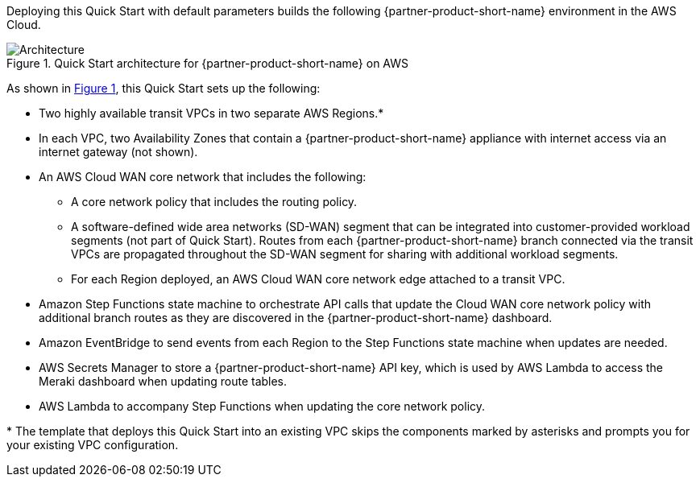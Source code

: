 :xrefstyle: short

Deploying this Quick Start with default parameters builds the following {partner-product-short-name} environment in the
AWS Cloud.

// Replace this example diagram with your own. Follow our wiki guidelines: https://w.amazon.com/bin/view/AWS_Quick_Starts/Process_for_PSAs/#HPrepareyourarchitecturediagram. Upload your source PowerPoint file to the GitHub {deployment name}/docs/images/ directory in its repository.

[#architecture1]
.Quick Start architecture for {partner-product-short-name} on AWS
image::../docs/deployment_guide/images/cisco-meraki-vmx-cloud-wan-architecture-diagram.png[Architecture]

As shown in <<architecture1>>, this Quick Start sets up the following:

* Two highly available transit VPCs in two separate AWS Regions.*
* In each VPC, two Availability Zones that contain a {partner-product-short-name} appliance with internet access via an internet gateway (not shown).
* An AWS Cloud WAN core network that includes the following:
** A core network policy that includes the routing policy.
** A software-defined wide area networks (SD-WAN) segment that can be integrated into customer-provided workload segments (not part of Quick Start). Routes from each {partner-product-short-name} branch connected via the transit VPCs are propagated throughout the SD-WAN segment for sharing with additional workload segments.
** For each Region deployed, an AWS Cloud WAN core network edge attached to a transit VPC.
* Amazon Step Functions state machine to orchestrate API calls that update the Cloud WAN core network policy with additional branch routes as they are discovered in the {partner-product-short-name} dashboard.
* Amazon EventBridge to send events from each Region to the Step Functions state machine when updates are needed.
* AWS Secrets Manager to store a {partner-product-short-name} API key, which is used by AWS Lambda to access the Meraki dashboard when updating route tables.
* AWS Lambda to accompany Step Functions when updating the core network policy.


[.small]#* The template that deploys this Quick Start into an existing VPC skips the components marked by asterisks and prompts you for your existing VPC configuration.#
